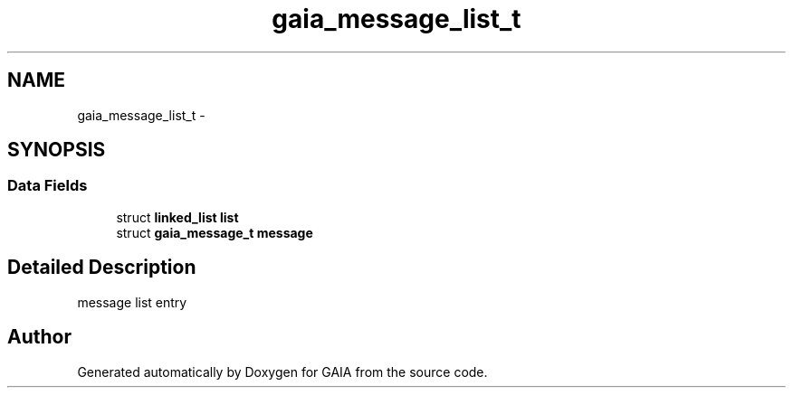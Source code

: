 .TH "gaia_message_list_t" 3 "Tue Jul 7 2015" "Version 1.0.0" "GAIA" \" -*- nroff -*-
.ad l
.nh
.SH NAME
gaia_message_list_t \- 
.SH SYNOPSIS
.br
.PP
.SS "Data Fields"

.in +1c
.ti -1c
.RI "struct \fBlinked_list\fP \fBlist\fP"
.br
.ti -1c
.RI "struct \fBgaia_message_t\fP \fBmessage\fP"
.br
.in -1c
.SH "Detailed Description"
.PP 
message list entry 

.SH "Author"
.PP 
Generated automatically by Doxygen for GAIA from the source code\&.

